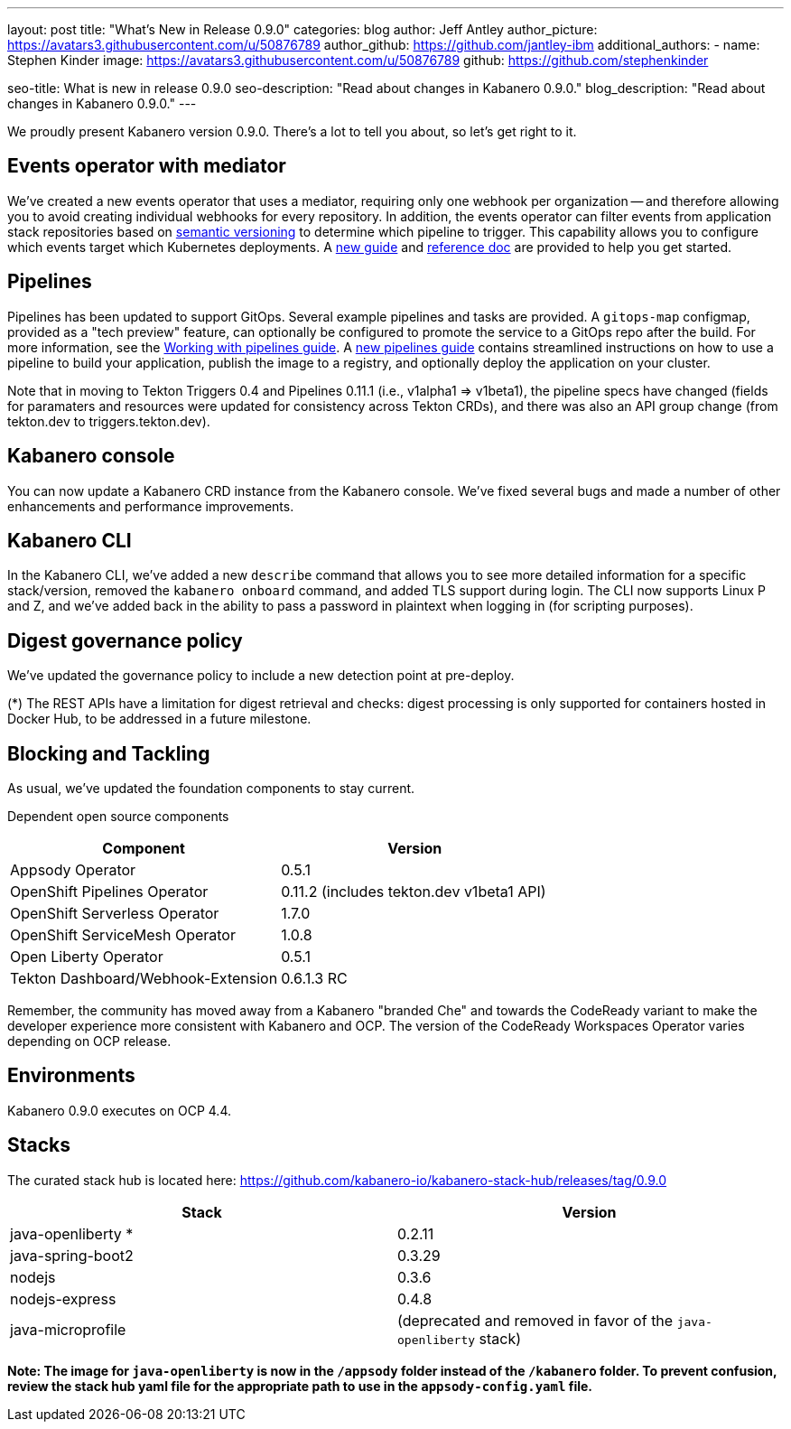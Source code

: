 ---
layout: post
title: "What's New in Release 0.9.0"
categories: blog
author: Jeff Antley
author_picture: https://avatars3.githubusercontent.com/u/50876789
author_github: https://github.com/jantley-ibm
additional_authors:
 - name: Stephen Kinder
   image: https://avatars3.githubusercontent.com/u/50876789
   github: https://github.com/stephenkinder

seo-title: What is new in release 0.9.0
seo-description: "Read about changes in Kabanero 0.9.0."
blog_description: "Read about changes in Kabanero 0.9.0."
---

We proudly present Kabanero version 0.9.0. There's a lot to tell you about, so let's get right to it.


== Events operator with mediator

We've created a new events operator that uses a mediator, requiring only one webhook per organization -- and therefore allowing you to avoid creating individual webhooks for every repository. In addition, the events operator can filter events from application stack repositories based on link:https://kabanero.io/docs/ref/general/reference/semver-governance.html[semantic versioning] to determine which pipeline to trigger. This capability allows you to configure which events target which Kubernetes deployments. A link:https://kabanero.io/guides/integrating-events-operator/[new guide] and link:https://kabanero.io/docs/ref/general/reference/event-operator.html[reference doc] are provided to help you get started.


== Pipelines

Pipelines has been updated to support GitOps. Several example pipelines and tasks are provided. A `gitops-map` configmap, provided as a "tech preview" feature, can optionally be configured to promote the service to a GitOps repo after the build. For more information, see the link:https://kabanero.io/guides/working-with-pipelines[Working with pipelines guide]. A link:https://kabanero.io/guides/pipeline-build-deploy-app[new pipelines guide] contains streamlined instructions on how to use a pipeline to build your application, publish the image to a registry, and optionally deploy the application on your cluster.

Note that in moving to Tekton Triggers 0.4 and Pipelines 0.11.1 (i.e., v1alpha1 => v1beta1), the pipeline specs have changed (fields for paramaters and resources were updated for consistency across Tekton CRDs), and there was also an API group change (from tekton.dev to triggers.tekton.dev).


== Kabanero console

You can now update a Kabanero CRD instance from the Kabanero console. We've fixed several bugs and made a number of other enhancements and performance improvements.


== Kabanero CLI

In the Kabanero CLI, we've added a new `describe` command that allows you to see more detailed information for a specific stack/version, removed the `kabanero onboard` command, and added TLS support during login. The CLI now supports Linux P and Z, and we've added back in the ability to pass a password in plaintext when logging in (for scripting purposes).


== Digest governance policy

We've updated the governance policy to include a new detection point at pre-deploy.

(*) The REST APIs have a limitation for digest retrieval and checks: digest processing is only supported for containers hosted in Docker Hub, to be addressed in a future milestone.


== Blocking and Tackling

As usual, we've updated the foundation components to stay current.

Dependent open source components

[%header,cols=2*]
|===
|Component
|Version

|Appsody Operator
|0.5.1

|OpenShift Pipelines Operator
|0.11.2 (includes tekton.dev v1beta1 API)

|OpenShift Serverless Operator
|1.7.0

|OpenShift ServiceMesh Operator
|1.0.8

|Open Liberty Operator
|0.5.1

|Tekton Dashboard/Webhook-Extension
|0.6.1.3 RC
|===

Remember, the community has moved away from a Kabanero "branded Che" and towards the CodeReady variant to make the developer experience more consistent with Kabanero and OCP. The version of the CodeReady Workspaces Operator varies depending on OCP release.


== Environments

Kabanero 0.9.0 executes on OCP 4.4.


== Stacks

The curated stack hub is located here: https://github.com/kabanero-io/kabanero-stack-hub/releases/tag/0.9.0

[%header,cols=2*]
|===
|Stack
|Version

|java-openliberty *
|0.2.11

|java-spring-boot2
|0.3.29

|nodejs
|0.3.6

|nodejs-express
|0.4.8

|java-microprofile
|(deprecated and removed in favor of the `java-openliberty` stack)
|===

**Note: The image for `java-openliberty` is now in the `/appsody` folder instead of the `/kabanero` folder. To prevent confusion, review the stack hub yaml file for the appropriate path to use in the `appsody-config.yaml` file.**
